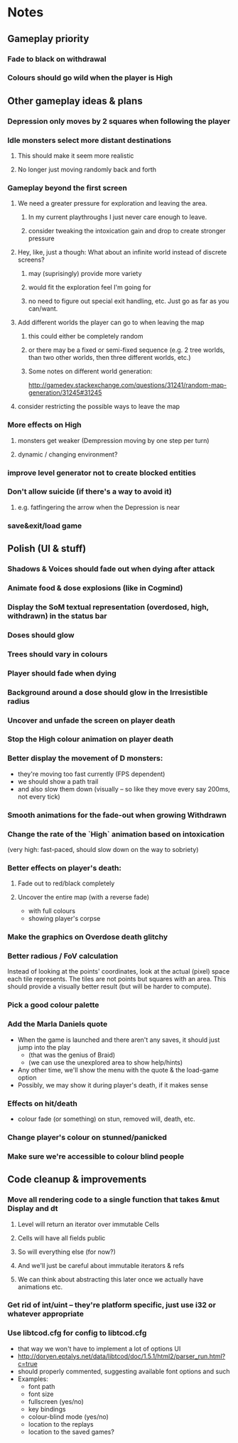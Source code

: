 * Notes
** Gameplay priority
*** Fade to black on withdrawal
*** Colours should go wild when the player is High
** Other gameplay ideas & plans
*** Depression only moves by 2 squares when following the player
*** Idle monsters select more distant destinations
**** This should make it seem more realistic
**** No longer just moving randomly back and forth
*** Gameplay beyond the first screen
**** We need a greater pressure for exploration and leaving the area.
***** In my current playthroughs I just never care enough to leave.
***** consider tweaking the intoxication gain and drop to create stronger pressure
**** Hey, like, just a though: What about an infinite world instead of discrete screens?
***** may (suprisingly) provide more variety
***** would fit the exploration feel I'm going for
***** no need to figure out special exit handling, etc. Just go as far as you can/want.
**** Add different worlds the player can go to when leaving the map
***** this could either be completely random
***** or there may be a fixed or semi-fixed sequence (e.g. 2 tree worlds, than two other worlds, then three different worlds, etc.)
***** Some notes on different world generation:
http://gamedev.stackexchange.com/questions/31241/random-map-generation/31245#31245
**** consider restricting the possible ways to leave the map
*** More effects on High
**** monsters get weaker (Dempression moving by one step per turn)
**** dynamic / changing environment?
*** improve level generator not to create blocked entities
*** Don't allow suicide (if there's a way to avoid it)
**** e.g. fatfingering the arrow when the Depression is near
*** save&exit/load game
** Polish (UI & stuff)
*** Shadows & Voices should fade out when dying after attack
*** Animate food & dose explosions (like in Cogmind)
*** Display the SoM textual representation (overdosed, high, withdrawn) in the status bar
*** Doses should glow
*** Trees should vary in colours
*** Player should fade when dying
*** Background around a dose should glow in the Irresistible radius
*** Uncover and unfade the screen on player death
*** Stop the High colour animation on player death
*** Better display the movement of D monsters:
   - they're moving too fast currently (FPS dependent)
   - we should show a path trail
   - and also slow them down (visually -- so like they move every say 200ms, not every tick)
*** Smooth animations for the fade-out when growing Withdrawn
*** Change the rate of the `High` animation based on intoxication
   (very high: fast-paced, should slow down on the way to sobriety)
*** Better effects on player's death:
**** Fade out to red/black completely
**** Uncover the entire map (with a reverse fade)
     - with full colours
     - showing player's corpse
*** Make the graphics on Overdose death glitchy
*** Better radious / FoV calculation
Instead of looking at the points' coordinates, look at the actual (pixel) space
each tile represents. The tiles are not points but squares with an area. This
should provide a visually better result (but will be harder to compute).
*** Pick a good colour palette
*** Add the Marla Daniels quote
   - When the game is launched and there aren't any saves, it should just jump into the play
     * (that was the genius of Braid)
     * (we can use the unexplored area to show help/hints)
   - Any other time, we'll show the menu with the quote & the load-game option
   - Possibly, we may show it during player's death, if it makes sense
*** Effects on hit/death
    - colour fade (or something) on stun, removed will, death, etc.
*** Change player's colour on stunned/panicked
*** Make sure we're accessible to colour blind people
** Code cleanup & improvements
*** Move all rendering code to a single function that takes &mut Display and dt
**** Level will return an iterator over immutable Cells
**** Cells will have all fields public
**** So will everything else (for now?)
**** And we'll just be careful about immutable iterators & refs
**** We can think about abstracting this later once we actually have animations etc.
*** Get rid of int/uint -- they're platform specific, just use i32 or whatever appropriate
*** Use libtcod.cfg for config to libtcod.cfg
    - that way we won't have to implement a lot of options UI
    - http://doryen.eptalys.net/data/libtcod/doc/1.5.1/html2/parser_run.html?c=true
    - should properly commented, suggesting available font options and such
    - Examples:
      - font path
      - font size
      - fullscreen (yes/no)
      - key bindings
      - colour-blind mode (yes/no)
      - location to the replays
      - location to the saved games?
